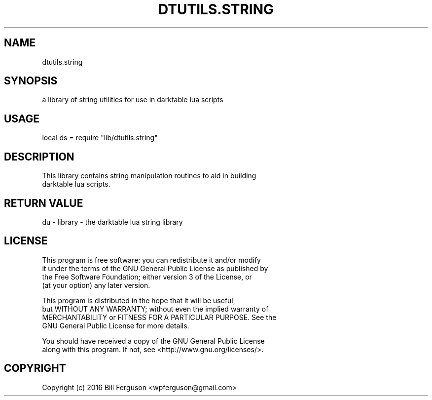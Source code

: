 .TH DTUTILS.STRING 3 "" "" "Darktable dtutils.string functions"
.SH NAME
dtutils.string
.SH SYNOPSIS
a library of string utilities for use in darktable lua scripts
.SH USAGE
local ds = require "lib/dtutils.string"
.SH DESCRIPTION
This library contains string manipulation routines to aid in building
    darktable lua scripts.
.SH RETURN VALUE
du - library - the darktable lua string library
.SH LICENSE
This program is free software: you can redistribute it and/or modify
    it under the terms of the GNU General Public License as published by
    the Free Software Foundation; either version 3 of the License, or
    (at your option) any later version.

    This program is distributed in the hope that it will be useful,
    but WITHOUT ANY WARRANTY; without even the implied warranty of
    MERCHANTABILITY or FITNESS FOR A PARTICULAR PURPOSE.  See the
    GNU General Public License for more details.

    You should have received a copy of the GNU General Public License
    along with this program.  If not, see <http://www.gnu.org/licenses/>.
.SH COPYRIGHT
Copyright (c) 2016 Bill Ferguson <wpferguson@gmail.com>

